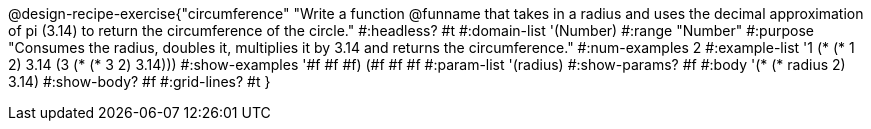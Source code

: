 @design-recipe-exercise{"circumference"
"Write a function @funname that takes in a radius and uses the decimal approximation of pi (3.14) to return the circumference of the circle."
#:headless? #t
#:domain-list '(Number)
#:range "Number"
#:purpose "Consumes the radius, doubles it, multiplies it by 3.14 and returns the circumference."
#:num-examples 2
#:example-list '((1 (* (* 1 2) 3.14 ))
             (3 (* (* 3 2) 3.14)))
#:show-examples '((#f #f #f) (#f #f #f))
#:param-list '(radius)
#:show-params? #f
#:body '(* (* radius 2) 3.14)
#:show-body? #f
#:grid-lines? #t
}
